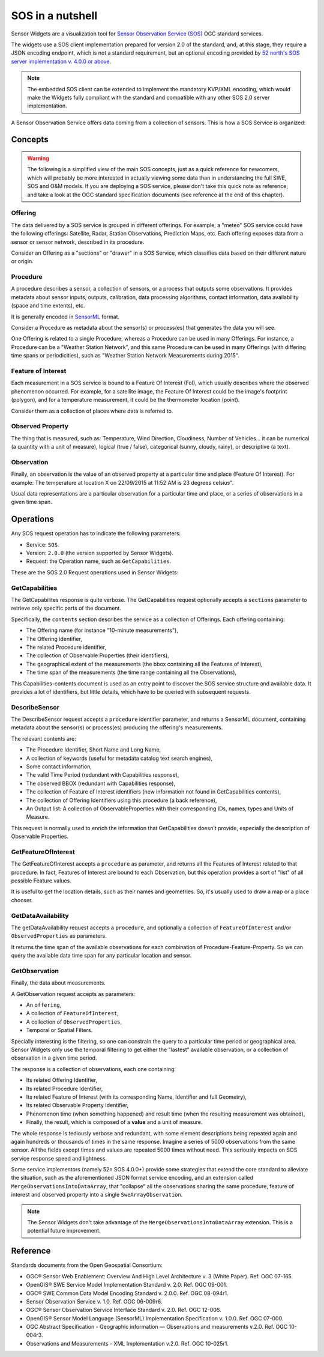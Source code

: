 =================
SOS in a nutshell
=================

Sensor Widgets are a visualization tool for `Sensor Observation Service (SOS)
<http://www.opengeospatial.org/standards/sos>`_ OGC standard services.

The widgets use a SOS client implementation prepared for version 2.0 of the standard, and, at this stage, they require a
JSON encoding endpoint, which is not a standard requirement, but an optional encoding provided by `52 north's SOS server
implementation v. 4.0.0 or above <http://52north.org/communities/sensorweb/sos/download.html>`_.

.. note:: The embedded SOS client can be extended to implement the mandatory KVP/XML encoding, which would make the
    Widgets fully compliant with the standard and compatible with any other SOS 2.0 server implementation.

A Sensor Observation Service offers data coming from a collection of sensors. This is how a SOS Service is
organized:


Concepts
========

.. warning:: The following is a simplified view of the main SOS concepts, just as a quick reference for newcomers,
    which will probably be more interested in actually viewing some data than in understanding the full SWE, SOS and
    O&M models. If you are deploying a SOS service, please don't take this quick note as reference, and take a look
    at the OGC standard specification documents (see reference at the end of this chapter).

Offering
--------

The data delivered by a SOS service is grouped in different offerings. For example, a "meteo" SOS service could have
the following offerings: Satellite, Radar, Station Observations, Prediction Maps, etc. Each offering exposes data from
a sensor or sensor network, described in its procedure.

Consider an Offering as a "sections" or "drawer" in a SOS Service, which classifies data based on their different nature
or origin.


Procedure
---------

A procedure describes a sensor, a collection of sensors, or a process that outputs some observations. It provides
metadata about sensor inputs, outputs, calibration, data processing algorithms, contact information, data availability
(space and time extents), etc.

It is generally encoded in `SensorML <http://www.opengeospatial.org/standards/sensorml>`_ format.

Consider a Procedure as metadata about the sensor(s) or process(es) that generates the data you will see.

One Offering is related to a single Procedure, whereas a Procedure can be used in many Offerings. For instance, a
Procedure can be a "Weather Station Network", and this same Procedure can be used in many Offerings (with differing
time spans or periodicities), such as "Weather Station Network Measurements during 2015".


Feature of Interest
-------------------

Each measurement in a SOS service is bound to a Feature Of Interest (FoI), which usually describes where the
observed phenomenon occurred. For example, for a satellite image, the Feature Of Interest could be the image's
footprint (polygon), and for a temperature measurement, it could be the thermometer location (point).

Consider them as a collection of places where data is referred to.


Observed Property
-----------------

The thing that is measured, such as: Temperature, Wind Direction, Cloudiness, Number of Vehicles... it can be numerical
(a quantity with a unit of measure), logical (true / false), categorical (sunny, cloudy, rainy), or descriptive (a text).


Observation
-----------

Finally, an observation is the value of an observed property at a particular time and place (Feature Of Interest).
For example: The temperature at location X on 22/09/2015 at 11:52 AM is 23 degrees celsius".

Usual data representations are a particular observation for a particular time and place, or a series of observations in
a given time span.


Operations
==========

Any SOS request operation has to indicate the following parameters:

* Service: ``SOS``.
* Version: ``2.0.0`` (the version supported by Sensor Widgets).
* Request: the Operation name, such as ``GetCapabilities``.

These are the SOS 2.0 Request operations used in Sensor Widgets:


GetCapabilities
---------------

The GetCapabilites response is quite verbose. The GetCapabilities request optionally accepts a ``sections`` parameter to
retrieve only specific parts of the document.

Specifically, the ``contents`` section describes the service as a collection of Offerings. Each offering containing:

* The Offering name (for instance "10-minute measurements"),
* The Offering identifier,
* The related Procedure identifier,
* The collection of Observable Properties (their identifiers),
* The geographical extent of the measurements (the bbox containing all the Features of Interest),
* The time span of the measurements (the time range containing all the Observations),

This Capabilities-contents document is used as an entry point to discover the SOS service structure and available data.
It provides a lot of identifiers, but little details, which have to be queried with subsequent requests.


DescribeSensor
--------------

The DescribeSensor request accepts a ``procedure`` identifier parameter, and returns a SensorML document, containing
metadata about the sensor(s) or process(es) producing the offering's measurements.

The relevant contents are:

* The Procedure Identifier, Short Name and Long Name,
* A collection of keywords (useful for metadata catalog text search engines),
* Some contact information,
* The valid Time Period (redundant with Capabilities response),
* The observed BBOX (redundant with Capabilities response),
* The collection of Feature of Interest identifiers (new information not found in GetCapabilities contents),
* The collection of Offering Identifiers using this procedure (a back reference),
* An Output list: A collection of ObservableProperties with their corresponding IDs, names, types and Units of Measure.

This request is normally used to enrich the information that GetCapabilities doesn't provide, especially the description
of Observable Properties.


GetFeatureOfInterest
--------------------

The GetFeatureOfInterest accepts a ``procedure`` as parameter, and returns all the Features of Interest related to that
procedure. In fact, Features of Interest are bound to each Observation, but this operation provides a sort of "list"
of all possible Feature values.

It is useful to get the location details, such as their names and geometries. So, it's usually used to draw a map or a
place chooser.


GetDataAvailability
-------------------

The getDataAvailability request accepts a ``procedure``, and optionally a collection of ``FeatureOfInterest`` and/or
``ObservedProperties`` as parameters.

It returns the time span of the available observations for each combination of Procedure-Feature-Property. So we can
query the available data time span for any particular location and sensor.


GetObservation
--------------

Finally, the data about measurements.

A GetObservation request accepts as parameters:

* An ``offering``,
* A collection of ``FeatureOfInterest``,
* A collection of ``ObservedProperties``,
* Temporal or Spatial Filters.

Specially interesting is the filtering, so one can constrain the query to a particular time period or geographical area.
Sensor Widgets only use the temporal filtering to get either the "lastest" available observation, or a collection of
observation in a given time period.

The response is a collection of observations, each one containing:

* Its related Offering Identifier,
* Its related Procedure Identifier,
* Its related Feature of Interest (with its corresponding Name, Identifier and full Geometry),
* Its related Observable Property Identifier,
* Phenomenon time (when something happened) and result time (when the resulting measurement was obtained),
* Finally, the result, which is composed of a **value** and a unit of measure.

The whole response is tediously verbose and redundant, with some element descriptions being repeated again and again
hundreds or thousands of times in the same response. Imagine a series of 5000 observations from the same sensor.
All the fields except times and values are repeated 5000 times without need. This seriously impacts on SOS service
response speed and lightness.

Some service implementors (namely 52n SOS 4.0.0+) provide some strategies that extend the core standard to alleviate
the situation, such as the aforementioned JSON format service encoding, and an extension called
``MergeObservationsIntoDataArray``, that "collapse" all the observations sharing the same procedure, feature of interest
and observed property into a single ``SweArrayObservation``.

.. note:: The Sensor Widgets don't take advantage of the ``MergeObservationsIntoDataArray`` extension. This is a
    potential future improvement.


Reference
=========

Standards documents from the Open Geospatial Consortium:

* OGC® Sensor Web Enablement: Overview And High Level Architecture v. 3 (White Paper). Ref. OGC 07-165.
* OpenGIS® SWE Service Model Implementation Standard v. 2.0. Ref. OGC 09-001.
* OGC® SWE Common Data Model Encoding Standard v. 2.0.0. Ref. OGC 08-094r1.
* Sensor Observation Service v. 1.0. Ref. OGC 06-009r6.
* OGC® Sensor Observation Service Interface Standard v. 2.0. Ref. OGC 12-006.
* OpenGIS® Sensor Model Language (SensorML) Implementation Specification v. 1.0.0. Ref. OGC 07-000.
* OGC Abstract Specification - Geographic information — Observations and measurements v.2.0. Ref. OGC 10-004r3.
* Observations and Measurements - XML Implementation v.2.0. Ref. OGC 10-025r1.
